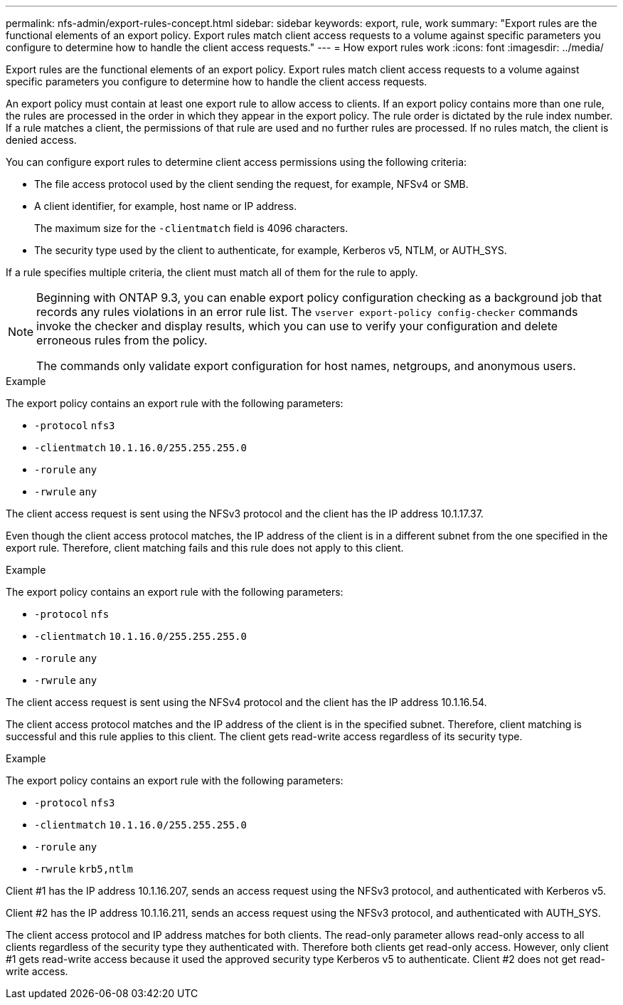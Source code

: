 ---
permalink: nfs-admin/export-rules-concept.html
sidebar: sidebar
keywords: export, rule, work
summary: "Export rules are the functional elements of an export policy. Export rules match client access requests to a volume against specific parameters you configure to determine how to handle the client access requests."
---
= How export rules work
:icons: font
:imagesdir: ../media/

[.lead]
Export rules are the functional elements of an export policy. Export rules match client access requests to a volume against specific parameters you configure to determine how to handle the client access requests.

An export policy must contain at least one export rule to allow access to clients. If an export policy contains more than one rule, the rules are processed in the order in which they appear in the export policy. The rule order is dictated by the rule index number. If a rule matches a client, the permissions of that rule are used and no further rules are processed. If no rules match, the client is denied access.

You can configure export rules to determine client access permissions using the following criteria:

* The file access protocol used by the client sending the request, for example, NFSv4 or SMB.

* A client identifier, for example, host name or IP address.
+
The maximum size for the `-clientmatch` field is 4096 characters.

* The security type used by the client to authenticate, for example, Kerberos v5, NTLM, or AUTH_SYS.

If a rule specifies multiple criteria, the client must match all of them for the rule to apply.

[NOTE]
====
Beginning with ONTAP 9.3, you can enable export policy configuration checking as a background job that records any rules violations in an error rule list. The `vserver export-policy config-checker` commands invoke the checker and display results, which you can use to verify your configuration and delete erroneous rules from the policy.

The commands only validate export configuration for host names, netgroups, and anonymous users.
====

.Example

The export policy contains an export rule with the following parameters:

* `-protocol` `nfs3`
* `-clientmatch` `10.1.16.0/255.255.255.0`
* `-rorule` `any`
* `-rwrule` `any`

The client access request is sent using the NFSv3 protocol and the client has the IP address 10.1.17.37.

Even though the client access protocol matches, the IP address of the client is in a different subnet from the one specified in the export rule. Therefore, client matching fails and this rule does not apply to this client.

.Example

The export policy contains an export rule with the following parameters:

* `-protocol` `nfs`
* `-clientmatch` `10.1.16.0/255.255.255.0`
* `-rorule` `any`
* `-rwrule` `any`

The client access request is sent using the NFSv4 protocol and the client has the IP address 10.1.16.54.

The client access protocol matches and the IP address of the client is in the specified subnet. Therefore, client matching is successful and this rule applies to this client. The client gets read-write access regardless of its security type.

.Example

The export policy contains an export rule with the following parameters:

* `-protocol` `nfs3`
* `-clientmatch` `10.1.16.0/255.255.255.0`
* `-rorule` `any`
* `-rwrule` `krb5,ntlm`

Client #1 has the IP address 10.1.16.207, sends an access request using the NFSv3 protocol, and authenticated with Kerberos v5.

Client #2 has the IP address 10.1.16.211, sends an access request using the NFSv3 protocol, and authenticated with AUTH_SYS.

The client access protocol and IP address matches for both clients. The read-only parameter allows read-only access to all clients regardless of the security type they authenticated with. Therefore both clients get read-only access. However, only client #1 gets read-write access because it used the approved security type Kerberos v5 to authenticate. Client #2 does not get read-write access.

// 2022 May 27, ontap-issues-512
